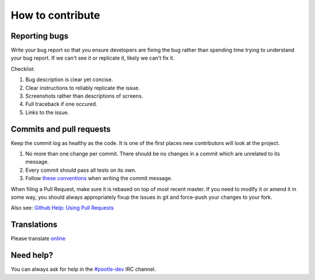 How to contribute
=================

Reporting bugs
--------------

Write your bug report so that you ensure developers are fixing the bug rather
than spending time trying to understand your bug report.  If we can't see it or
replicate it, likely we can't fix it.

Checklist:

#. Bug description is clear yet concise.
#. Clear instructions to reliably replicate the issue.
#. Screenshots rather than descriptions of screens.
#. Full traceback if one occured.
#. Links to the issue.

Commits and pull requests
-------------------------

Keep the commit log as healthy as the code. It is one of the first places new
contributors will look at the project.

#. No more than one change per commit. There should be no changes in a commit
   which are unrelated to its message.
#. Every commit should pass all tests on its own.
#. Follow `these conventions <http://chris.beams.io/posts/git-commit/>`_ when
   writing the commit message.

When filing a Pull Request, make sure it is rebased on top of most recent
master. If you need to modify it or amend it in some way, you should always
appropriately fixup the issues in git and force-push your changes to your fork.

Also see: `Github Help: Using Pull Requests
<https://help.github.com/articles/using-pull-requests/>`_

Translations
------------

Please translate `online <http://pootle.locamotion.org/projects/pootle/>`_

Need help?
----------

You can always ask for help in the `#pootle-dev
<irc://irc.freenode.net/#pootle-dev>`_ IRC channel.

